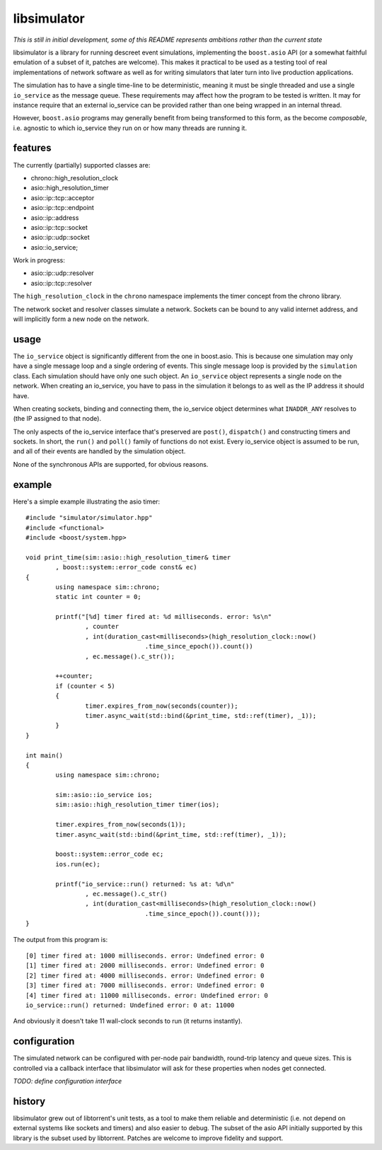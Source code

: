 libsimulator
============

*This is still in initial development, some of this README represents ambitions
rather than the current state*

libsimulator is a library for running descreet event simulations, implementing
the ``boost.asio`` API (or a somewhat faithful emulation of a subset of it,
patches are welcome). This makes it practical to be used as a testing tool of
real implementations of network software as well as for writing simulators that
later turn into live production applications.

The simulation has to have a single time-line to be deterministic, meaning it
must be single threaded and use a single ``io_service`` as the message queue.
These requirements may affect how the program to be tested is written. It may
for instance require that an external io_service can be provided rather than one
being wrapped in an internal thread.

However, ``boost.asio`` programs may generally benefit from being transformed to
this form, as the become *composable*, i.e. agnostic to which io_service they
run on or how many threads are running it.

features
--------

The currently (partially) supported classes are:

* chrono::high_resolution_clock
* asio::high_resolution_timer
* asio::ip::tcp::acceptor
* asio::ip::tcp::endpoint
* asio::ip::address
* asio::ip::tcp::socket
* asio::ip::udp::socket
* asio::io_service;

Work in progress:

* asio::ip::udp::resolver
* asio::ip::tcp::resolver

The ``high_resolution_clock`` in the ``chrono`` namespace implements the timer
concept from the chrono library.

The network socket and resolver classes simulate a network. Sockets can be bound
to any valid internet address, and will implicitly form a new node on the
network.

usage
-----

The ``io_service`` object is significantly different from the one in boost.asio.
This is because one simulation may only have a single message loop and a single
ordering of events. This single message loop is provided by the ``simulation``
class. Each simulation should have only one such object. An ``io_service``
object represents a single node on the network. When creating an io_service, you
have to pass in the simulation it belongs to as well as the IP address it should
have.

When creating sockets, binding and connecting them, the io_service object
determines what ``INADDR_ANY`` resolves to (the IP assigned to that node).

The only aspects of the io_service interface that's preserved are ``post()``,
``dispatch()`` and constructing timers and sockets. In short, the ``run()`` and
``poll()`` family of functions do not exist. Every io_service object is assumed
to be run, and all of their events are handled by the simulation object.

None of the synchronous APIs are supported, for obvious reasons.

example
-------

Here's a simple example illustrating the asio timer::

	#include "simulator/simulator.hpp"
	#include <functional>
	#include <boost/system.hpp>

	void print_time(sim::asio::high_resolution_timer& timer
		, boost::system::error_code const& ec)
	{
		using namespace sim::chrono;
		static int counter = 0;

		printf("[%d] timer fired at: %d milliseconds. error: %s\n"
			, counter
			, int(duration_cast<milliseconds>(high_resolution_clock::now()
					.time_since_epoch()).count())
			, ec.message().c_str());

		++counter;
		if (counter < 5)
		{
			timer.expires_from_now(seconds(counter));
			timer.async_wait(std::bind(&print_time, std::ref(timer), _1));
		}
	}

	int main()
	{
		using namespace sim::chrono;

		sim::asio::io_service ios;
		sim::asio::high_resolution_timer timer(ios);

		timer.expires_from_now(seconds(1));
		timer.async_wait(std::bind(&print_time, std::ref(timer), _1));

		boost::system::error_code ec;
		ios.run(ec);

		printf("io_service::run() returned: %s at: %d\n"
			, ec.message().c_str()
			, int(duration_cast<milliseconds>(high_resolution_clock::now()
					.time_since_epoch()).count()));
	}

The output from this program is::

	[0] timer fired at: 1000 milliseconds. error: Undefined error: 0
	[1] timer fired at: 2000 milliseconds. error: Undefined error: 0
	[2] timer fired at: 4000 milliseconds. error: Undefined error: 0
	[3] timer fired at: 7000 milliseconds. error: Undefined error: 0
	[4] timer fired at: 11000 milliseconds. error: Undefined error: 0
	io_service::run() returned: Undefined error: 0 at: 11000

And obviously it doesn't take 11 wall-clock seconds to run (it returns
instantly).

configuration
-------------

The simulated network can be configured with per-node pair bandwidth, round-trip
latency and queue sizes. This is controlled via a callback interface that
libsimulator will ask for these properties when nodes get connected.

*TODO: define configuration interface*

history
-------

libsimulator grew out of libtorrent's unit tests, as a tool to make them reliable
and deterministic (i.e. not depend on external systems like sockets and timers)
and also easier to debug. The subset of the asio API initially supported by this
library is the subset used by libtorrent. Patches are welcome to improve
fidelity and support.

